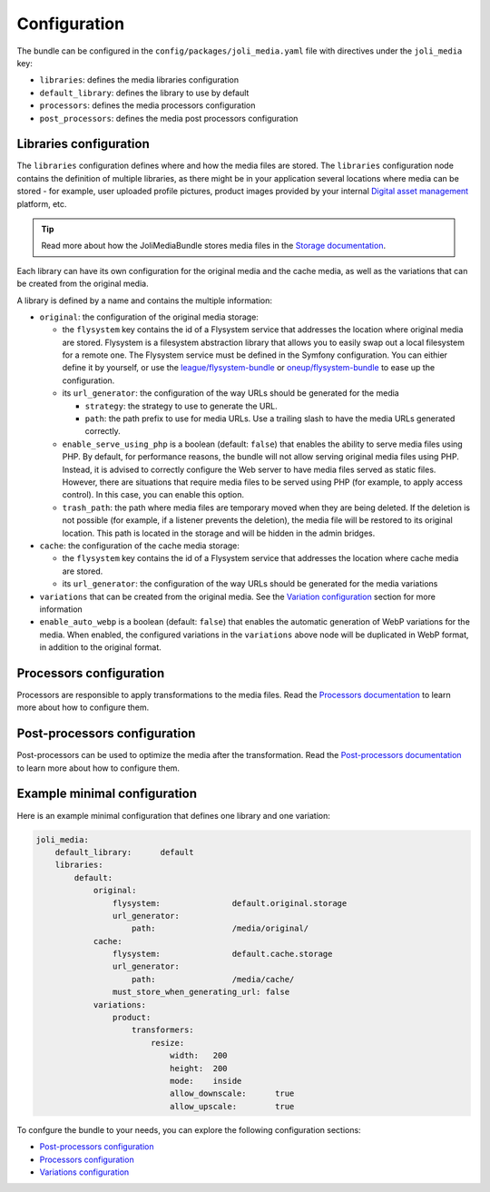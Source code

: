 Configuration
=============

The bundle can be configured in the ``config/packages/joli_media.yaml`` file with directives under the ``joli_media`` key:

- ``libraries``: defines the media libraries configuration
- ``default_library``: defines the library to use by default
- ``processors``: defines the media processors configuration
- ``post_processors``: defines the media post processors configuration

Libraries configuration
-----------------------

The ``libraries`` configuration defines where and how the media files are stored. The ``libraries`` configuration node contains the definition of multiple libraries, as there might be in your application several locations where media can be stored - for example, user uploaded profile pictures, product images provided by your internal `Digital asset management <https://en.wikipedia.org/wiki/Digital_asset_management>`_ platform, etc.

.. tip::

    Read more about how the JoliMediaBundle stores media files in the `Storage documentation <storage.rst>`_.

Each library can have its own configuration for the original media and the cache media, as well as the variations that can be created from the original media.

A library is defined by a name and contains the multiple information:

- ``original``: the configuration of the original media storage:

  - the ``flysystem`` key contains the id of a Flysystem service that addresses the location where original media are stored. Flysystem is a filesystem abstraction library that allows you to easily swap out a local filesystem for a remote one. The Flysystem service must be defined in the Symfony configuration. You can eithier define it by yourself, or use the `league/flysystem-bundle <https://github.com/thephpleague/flysystem-bundle>`_ or `oneup/flysystem-bundle <https://github.com/1up-lab/OneupFlysystemBundle>`_ to ease up the configuration.
  - its ``url_generator``: the configuration of the way URLs should be generated for the media

    - ``strategy``: the strategy to use to generate the URL.
    - ``path``: the path prefix to use for media URLs. Use a trailing slash to have the media URLs generated correctly.

  - ``enable_serve_using_php`` is a boolean (default: ``false``) that enables the ability to serve media files using PHP. By default, for performance reasons, the bundle will not allow serving original media files using PHP. Instead, it is advised to correctly configure the Web server to have media files served as static files. However, there are situations that require media files to be served using PHP (for example, to apply access control). In this case, you can enable this option.
  - ``trash_path``: the path where media files are temporary moved when they are being deleted. If the deletion is not possible (for example, if a listener prevents the deletion), the media file will be restored to its original location. This path is located in the storage and will be hidden in the admin bridges.

- ``cache``: the configuration of the cache media storage:

  - the ``flysystem`` key contains the id of a Flysystem service that addresses the location where cache media are stored.
  - its ``url_generator``: the configuration of the way URLs should be generated for the media variations

- ``variations`` that can be created from the original media. See the `Variation configuration <variations.rst>`_ section for more information
- ``enable_auto_webp`` is a boolean (default: ``false``) that enables the automatic generation of WebP variations for the media. When enabled, the configured variations in the ``variations`` above node will be duplicated in WebP format, in addition to the original format.

Processors configuration
------------------------

Processors are responsible to apply transformations to the media files. Read the `Processors documentation <processors.rst>`_ to learn more about how to configure them.

Post-processors configuration
-----------------------------

Post-processors can be used to optimize the media after the transformation. Read the `Post-processors documentation <post-processors.rst>`_ to learn more about how to configure them.

Example minimal configuration
-----------------------------

Here is an example minimal configuration that defines one library and one variation:

.. code-block:: yaml

    joli_media:
        default_library:      default
        libraries:
            default:
                original:
                    flysystem:               default.original.storage
                    url_generator:
                        path:                /media/original/
                cache:
                    flysystem:               default.cache.storage
                    url_generator:
                        path:                /media/cache/
                    must_store_when_generating_url: false
                variations:
                    product:
                        transformers:
                            resize:
                                width:   200
                                height:  200
                                mode:    inside
                                allow_downscale:      true
                                allow_upscale:        true

To confgure the bundle to your needs, you can explore the following configuration sections:

- `Post-processors configuration <post-processors.rst>`_
- `Processors configuration <processors.rst>`_
- `Variations configuration <variations.rst>`_
